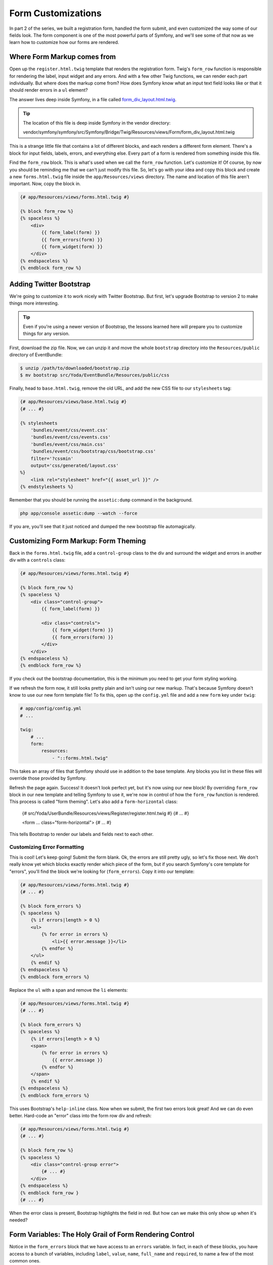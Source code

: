 Form Customizations
===================

In part 2 of the series, we built a registration form, handled the form submit,
and even customized the way some of our fields look. The form component is
one of the most powerful parts of Symfony, and we'll see some of that now
as we learn how to customize how our forms are rendered.

Where Form Markup comes from
----------------------------

Open up the ``register.html.twig`` template that renders the registration
form. Twig's ``form_row`` function is responsible for rendering the label,
input widget and any errors. And with a few other Twig functions, we can render
each part individually. But where does the markup come from? How does Symfony
know what an input text field looks like or that it should render errors in
a ``ul`` element?

The answer lives deep inside Symfony, in a file called `form_div_layout.html.twig`_.

.. tip::

    The location of this file is deep inside Symfony in the vendor directory:

    vendor/symfony/symfony/src/Symfony/Bridge/Twig/Resources/views/Form/form_div_layout.html.twig

This is a strange little file that contains a lot of different blocks, and
each renders a different form element. There's a block for input fields, labels,
errors, and everything else. Every part of a form is rendered from something
inside this file.

Find the ``form_row`` block. This is what's used when we call the ``form_row``
function. Let's customize it! Of course, by now you should be reminding me
that we can't just modify this file. So, let's go with your idea and copy
this block and create a new ``forms.html.twig`` file inside the ``app/Resources/views``
directory. The name and location of this file aren't important. Now, copy
the block in.

.. code-block:: html+jinja

    {# app/Resources/views/forms.html.twig #}

    {% block form_row %}
    {% spaceless %}
        <div>
            {{ form_label(form) }}
            {{ form_errors(form) }}
            {{ form_widget(form) }}
        </div>
    {% endspaceless %}
    {% endblock form_row %}

Adding Twitter Bootstrap
------------------------

We're going to customize it to work nicely with Twitter Bootstrap. But first,
let's upgrade Bootstrap to version 2 to make things more interesting.

.. tip::

    Even if you're using a newer version of Bootstrap, the lessons learned
    here will prepare you to customize things for any version.

First, download the zip file. Now, we can unzip it and move the whole ``bootstrap``
directory into the ``Resources/public`` directory of EventBundle:

.. code-block:: bash

    $ unzip /path/to/downloaded/bootstrap.zip
    $ mv bootstrap src/Yoda/EventBundle/Resources/public/css

Finally, head to ``base.html.twig``, remove the old URL, and add the new CSS
file to our ``stylesheets`` tag:

.. code-block:: html+jinja

    {# app/Resources/views/base.html.twig #}
    {# ... #}
    
    {% stylesheets
        'bundles/event/css/event.css'
        'bundles/event/css/events.css'
        'bundles/event/css/main.css'
        'bundles/event/css/bootstrap/css/bootstrap.css'
        filter='?cssmin'
        output='css/generated/layout.css'
    %}
        <link rel="stylesheet" href="{{ asset_url }}" />
    {% endstylesheets %}

Remember that you should be running the ``assetic:dump`` command in the background.

.. code-block:: bash

    php app/console assetic:dump --watch --force

If you are, you'll see that it just noticed and dumped the new bootstrap file
automagically.

Customizing Form Markup: Form Theming
-------------------------------------

Back in the ``forms.html.twig`` file, add a ``control-group`` class to the
div and surround the widget and errors in another div with a ``controls``
class:

.. code-block:: html+jinja

    {# app/Resources/views/forms.html.twig #}

    {% block form_row %}
    {% spaceless %}
        <div class="control-group">
            {{ form_label(form) }}

            <div class="controls">
                {{ form_widget(form) }}
                {{ form_errors(form) }}
            </div>
        </div>
    {% endspaceless %}
    {% endblock form_row %}    

If you check out the bootstrap documentation, this is the minimum you need
to get your form styling working.

If we refresh the form now, it still looks pretty plain and isn't using our
new markup. That's because Symfony doesn't know to use our new form template
file! To fix this, open up the ``config.yml`` file and add a new ``form``
key under ``twig``:

.. code-block:: html+jinja

    # app/config/config.yml
    # ...

    twig:
        # ...
        form:
            resources:
                - "::forms.html.twig"

This takes an array of files that Symfony should use in addition to the base
template. Any blocks you list in these files will override those provided
by Symfony.

Refresh the page again. Success! It doesn't look perfect yet, but it's now
using our new block! By overriding ``form_row`` block in our new template and
telling Symfony to use it, we're now in control of how the ``form_row`` function
is rendered. This process is called "form theming". Let's also add a ``form-horizontal``
class:

    {# src/Yoda/UserBundle/Resources/views/Register/register.html.twig #}
    {# ... #}
    
    <form ... class="form-horizontal">
    {# ... #}

This tells Bootstrap to render our labels and fields next to each other.

Customizing Error Formatting
~~~~~~~~~~~~~~~~~~~~~~~~~~~~

This is cool! Let's keep going! Submit the form blank. Ok, the errors are
still pretty ugly, so let's fix those next. We don't really know yet which
blocks exactly render which piece of the form, but if you search Symfony's
core template for "errors", you'll find the block we're looking for (``form_errors``).
Copy it into our template:

.. code-block:: html+jinja

    {# app/Resources/views/forms.html.twig #}
    {# ... #}    

    {% block form_errors %}
    {% spaceless %}
        {% if errors|length > 0 %}
        <ul>
            {% for error in errors %}
                <li>{{ error.message }}</li>
            {% endfor %}
        </ul>
        {% endif %}
    {% endspaceless %}
    {% endblock form_errors %}

Replace the ``ul`` with a span and remove the ``li`` elements:

.. code-block:: html+jinja

    {# app/Resources/views/forms.html.twig #}
    {# ... #}

    {% block form_errors %}
    {% spaceless %}
        {% if errors|length > 0 %}
        <span>
            {% for error in errors %}
                {{ error.message }}
            {% endfor %}
        </span>
        {% endif %}
    {% endspaceless %}
    {% endblock form_errors %}

This uses Bootstrap's ``help-inline`` class. Now when we submit, the first
two errors look great! And we can do even better. Hard-code an "error" class
into the form row div and refresh:

.. code-block:: html+jinja

    {# app/Resources/views/forms.html.twig #}
    {# ... #}

    {% block form_row %}
    {% spaceless %}
        <div class="control-group error">
            {# ... #}
        </div>
    {% endspaceless %}
    {% endblock form_row }
    {# ... #}

When the error class is present, Bootstrap highlights the field in red. But
how can we make this only show up when it's needed?

Form Variables: The Holy Grail of Form Rendering Control
--------------------------------------------------------

Notice in the ``form_errors`` block that we have access to an ``errors`` variable.
In fact, in each of these blocks, you have access to a bunch of variables,
including ``label``, ``value``, ``name``, ``full_name`` and ``required``,
to name a few of the most common ones.

.. tip::

    To see these magic variables you have, you can temporarily add them to
    the bottom of your ``form_errors`` block:

    .. code-block

        {# app/Resources/views/forms.html.twig #}
        {# ... #}

        {% block form_errors %}
            {# ... #}

            {# place this code temporarily in this block to see the variable values #}
            Label: {{ label }}<br/>
            Value: {{ value }}<br/>
            Name: {{ name }}<br/>
            Full Name: {{ full_name }}<br/>
            Required: {{ required }}
        {% endblock form_errors %}

        This would print the following next to - for example - the ``password``
        field:

        .. code-block:: text
        
            Label: Password
            Value: 
            Name: first
            Full Name: user_register[plainPassword][first]
            Required: 1

You can see how each of these variables describe different parts of the field
that's being rendered. These variables are available everywhere, regardless
of whether we're rendering the errors, the label, or the "row" of a field.
In the ``form_row`` block, we can check the length of the ``errors`` array
to see if we should render the ``error`` class:

.. code-block:: html+jinja

    {# app/Resources/views/forms.html.twig #}
    {# ... #}

    {% block form_row %}
    {% spaceless %}
        <div class="control-group{{ errors|length > 0 ? ' error' : '' }}">
            {# ... #}
        </div>
    {% endspaceless %}
    {% endblock form_row }
    {# ... #}

Refresh the page to check that it's working.

Customizing the Field Label Markup
~~~~~~~~~~~~~~~~~~~~~~~~~~~~~~~~~~

Finally, let's look at the label. To make Twitter Bootstrap happy, I'd like
to add a ``control-label`` class to it. This will make the labels appear
a bit more inline with the field itself. Let's follow the exact same process
we used for the row and errors. First, find the right block in Symfony's base
template. By searching for ``label``, we can find it easily (``form_label``).
Second, copy this block into our template:

.. code-block:: html+jinja

    {# app/Resources/views/forms.html.twig #}
    {# ... #}

    {% block form_label %}
    {% spaceless %}
        {% if label is not sameas(false) %}
            {% if not compound %}
                {% set label_attr = label_attr|merge({'for': id}) %}
            {% endif %}
            {% if required %}
                {% set label_attr = label_attr|merge({'class': (label_attr.class|default('') ~ ' required')|trim}) %}
            {% endif %}
            {% if label is empty %}
                {% set label = name|humanize %}
            {% endif %}
            <label{% for attrname, attrvalue in label_attr %} {{ attrname }}="{{ attrvalue }}"{% endfor %}>{{ label|trans({}, translation_domain) }}</label>
        {% endif %}
    {% endspaceless %}
    {% endblock form_label %}

And finally, customize it. One way to do this is to just add a new class attribute.
But, this isn't a great idea. One variable that's available here is ``label_attr``,
which is an array of attributes for the label. If there is already a ``class``
attribute, our label will have two. Instead, we'll copy a nice piece of code
which merges the class we want into the ``class`` attribute:

.. code-block:: html+jinja

    {# app/Resources/views/forms.html.twig #}
    {# ... #}
            
    {# add just this one line #}
    {% set label_attr = label_attr|merge({'class': (label_attr.class|default('') ~ ' control-label')|trim}) %}

    <label{% for attrname, attrvalue in label_attr %} {{ attrname }}="{{ attrvalue }}"{% endfor %}>{{ label|trans({}, translation_domain) }}</label>

Take a closer look at this line later - it's a pretty cool example of some
nice Twig filters.

When you refresh the page again, you'll see the labels move into place because
of the new class. Nice!

Thanks to Twitter Bootstrap and some form customizations, things are starting
to look great. We'll show a few more cool customizations tricks in the next
section, but there's also a `cookbook article`_ covering some of these features.

The Significance of the Block Names (e.g. form_row versus textarea_widget)
--------------------------------------------------------------------------

One of the trickiest things about form rendering is knowing which block to
override. Fortunately, there's some basic logic behind this.

First, there are only 4 parts of any field:

1) label
2) widget
3) errors
4) row

When you're customizing part of a form field, you're always customizing one
of these four pieces. This is important because the block name ends in the
part being modified. In our example, we've modified ``form_row``, ``form_errors``,
and ``form_label``.

The first part of the block name is the "field type", which is what you used
when building your form. Field types include ``text``, ``email``, ``repeated``,
``password`` and a few more.

If we put this together, we can see how the blocks are named. For example,
what is the block name to render the "widget" for a "textarea" field type?
The answer is ``textarea_widget``. And if you search in Symfony's base template,
you'll find this block.

+------------+------------+-----------------+
| Field type | Which part | Block name      |
+------------+------------+-----------------+
| textarea   | widget     | textarea_widget |
+------------+------------+-----------------+

So, to customize the ``errors`` of a ``textarea`` field, you might think that
you need to find the ``textarea_errors`` block. But no such block exists.
Instead, we only have a ``form_errors`` block. Symfony first looks for a
``textarea_errors`` block, but if it doesn't find it, it then looks for ``form_errors``.

+------------+------------+-----------------+
| Field type | Which part | Block name      |
+------------+------------+-----------------+
| textarea   | widget     | textarea_widget |
+------------+------------+-----------------+
| textarea   | errors     | form_errors     |
+------------+------------+-----------------+

.. note::

    If a ``textarea_errors`` block existed, then it would be used instead
    of ``form_errors`` for textarea errors.

This is because of field "inheritance": the "textarea" type "extends" the
"form" type. In fact, almost every type extends the "form" type, which is
why so many important blocks start with ``form_``. To see the parent of a
field, just check out its reference documentation.

And that's it! To customize any part of any form, just find the right block,
copy it into your template, use the variables that are available, and customize
it. In the next section we'll show you one more trick.

.. _`form_div_layout.html.twig`: https://github.com/symfony/symfony/blob/master/src/Symfony/Bridge/Twig/Resources/views/Form/form_div_layout.html.twig
.. _`cookbook article`: http://symfony.com/doc/current/cookbook/form/form_customization.html